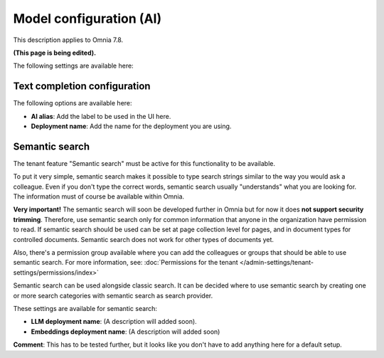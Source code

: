 Model configuration (AI)
=============================================

This description applies to Omnia 7.8.

**(This page is being edited).**

The following settings are available here:

.. image:: settings-ai-engine-all-78.png

Text completion configuration
*******************************
The following options are available here:

.. image:: settings-ai-engine-config.png

+ **AI alias**: Add the label to be used in the UI here.
+ **Deployment name**: Add the name for the deployment you are using. 

Semantic search
*******************
The tenant feature "Semantic search" must be active for this functionality to be available.

To put it very simple, semantic search makes it possible to type search strings similar to the way you would ask a colleague. Even if you don't type the correct words, semantic search usually "understands" what you are looking for. The information must of course be available within Omnia.

**Very important!** The semantic search will soon be developed further in Omnia but for now it does **not support security trimming**. Therefore, use semantic search only for common information that anyone in the organization have permission to read. If semantic search should be used can be set at page collection level for pages, and in document types for controlled documents. Semantic search does not work for other types of documents yet.

Also, there's a permission group available where you can add the colleagues or groups that should be able to use semantic search. For more information, see: :doc:`Permissions for the tenant </admin-settings/tenant-settings/permissions/index>`

Semantic search can be used alongside classic search. It can be decided where to use semantic search by creating one or more search categories with semantic search as search provider.

These settings are available for semantic search:

.. image:: settings-ai-engine-semantic.png

+ **LLM deployment name**: (A description will added soon).
+ **Embeddings deployment name**: (A description will added soon)

**Comment**: This has to be tested further, but it looks like you don't have to add anything here for a default setup.

